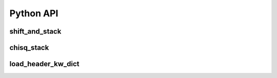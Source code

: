Python API
**********

shift_and_stack
===============

.. automethod:: shift_stack_moons::shift_and_stack

chisq_stack
===========

.. automethod:: shift_stack_moons::chisq_stack

load_header_kw_dict
===================

.. automethod:: shift_stack_moons::load_header_kw_dict